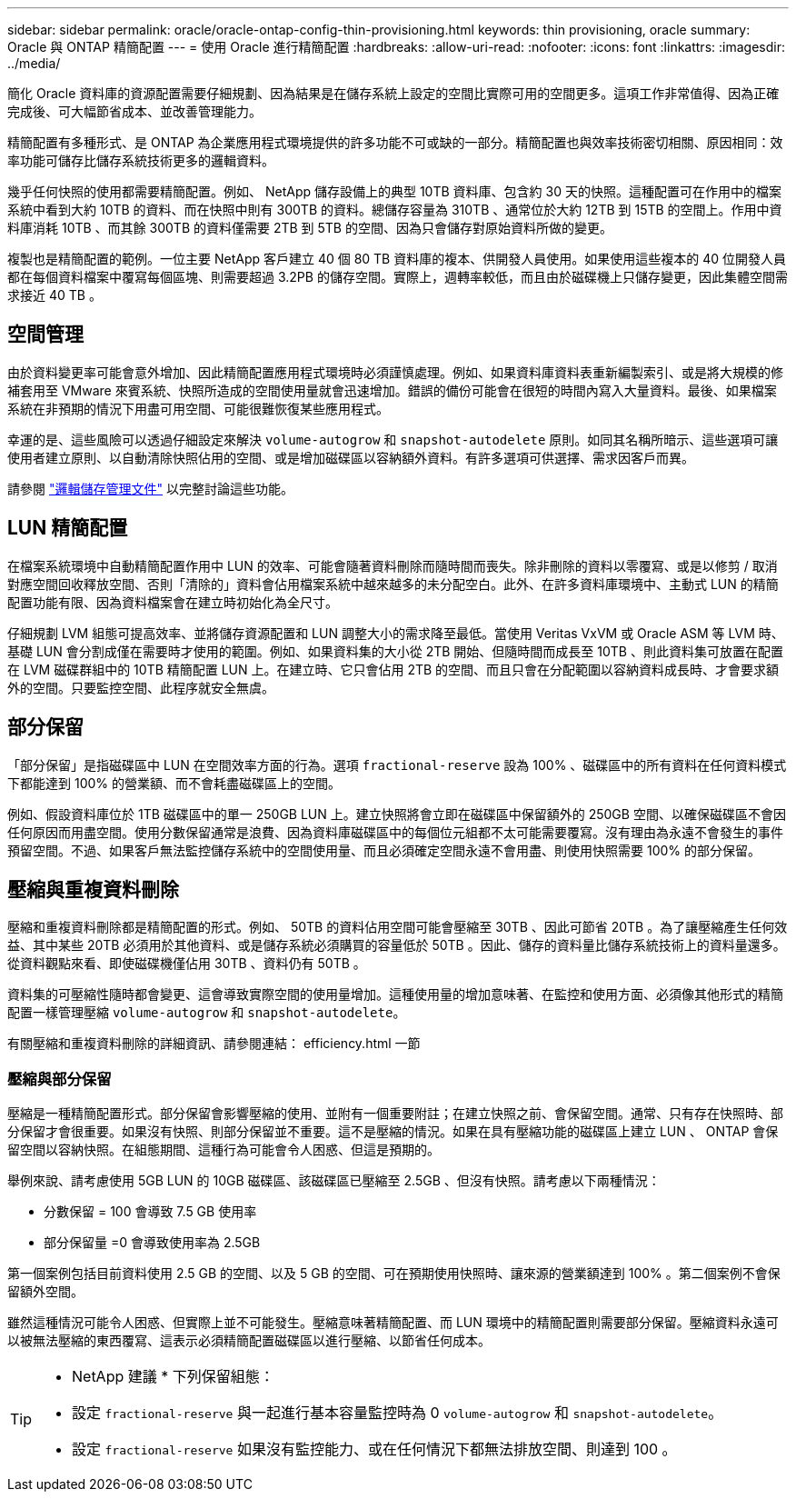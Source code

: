---
sidebar: sidebar 
permalink: oracle/oracle-ontap-config-thin-provisioning.html 
keywords: thin provisioning, oracle 
summary: Oracle 與 ONTAP 精簡配置 
---
= 使用 Oracle 進行精簡配置
:hardbreaks:
:allow-uri-read: 
:nofooter: 
:icons: font
:linkattrs: 
:imagesdir: ../media/


[role="lead"]
簡化 Oracle 資料庫的資源配置需要仔細規劃、因為結果是在儲存系統上設定的空間比實際可用的空間更多。這項工作非常值得、因為正確完成後、可大幅節省成本、並改善管理能力。

精簡配置有多種形式、是 ONTAP 為企業應用程式環境提供的許多功能不可或缺的一部分。精簡配置也與效率技術密切相關、原因相同：效率功能可儲存比儲存系統技術更多的邏輯資料。

幾乎任何快照的使用都需要精簡配置。例如、 NetApp 儲存設備上的典型 10TB 資料庫、包含約 30 天的快照。這種配置可在作用中的檔案系統中看到大約 10TB 的資料、而在快照中則有 300TB 的資料。總儲存容量為 310TB 、通常位於大約 12TB 到 15TB 的空間上。作用中資料庫消耗 10TB 、而其餘 300TB 的資料僅需要 2TB 到 5TB 的空間、因為只會儲存對原始資料所做的變更。

複製也是精簡配置的範例。一位主要 NetApp 客戶建立 40 個 80 TB 資料庫的複本、供開發人員使用。如果使用這些複本的 40 位開發人員都在每個資料檔案中覆寫每個區塊、則需要超過 3.2PB 的儲存空間。實際上，週轉率較低，而且由於磁碟機上只儲存變更，因此集體空間需求接近 40 TB 。



== 空間管理

由於資料變更率可能會意外增加、因此精簡配置應用程式環境時必須謹慎處理。例如、如果資料庫資料表重新編製索引、或是將大規模的修補套用至 VMware 來賓系統、快照所造成的空間使用量就會迅速增加。錯誤的備份可能會在很短的時間內寫入大量資料。最後、如果檔案系統在非預期的情況下用盡可用空間、可能很難恢復某些應用程式。

幸運的是、這些風險可以透過仔細設定來解決 `volume-autogrow` 和 `snapshot-autodelete` 原則。如同其名稱所暗示、這些選項可讓使用者建立原則、以自動清除快照佔用的空間、或是增加磁碟區以容納額外資料。有許多選項可供選擇、需求因客戶而異。

請參閱 link:https://docs.netapp.com/us-en/ontap/volumes/index.html["邏輯儲存管理文件"] 以完整討論這些功能。



== LUN 精簡配置

在檔案系統環境中自動精簡配置作用中 LUN 的效率、可能會隨著資料刪除而隨時間而喪失。除非刪除的資料以零覆寫、或是以修剪 / 取消對應空間回收釋放空間、否則「清除的」資料會佔用檔案系統中越來越多的未分配空白。此外、在許多資料庫環境中、主動式 LUN 的精簡配置功能有限、因為資料檔案會在建立時初始化為全尺寸。

仔細規劃 LVM 組態可提高效率、並將儲存資源配置和 LUN 調整大小的需求降至最低。當使用 Veritas VxVM 或 Oracle ASM 等 LVM 時、基礎 LUN 會分割成僅在需要時才使用的範圍。例如、如果資料集的大小從 2TB 開始、但隨時間而成長至 10TB 、則此資料集可放置在配置在 LVM 磁碟群組中的 10TB 精簡配置 LUN 上。在建立時、它只會佔用 2TB 的空間、而且只會在分配範圍以容納資料成長時、才會要求額外的空間。只要監控空間、此程序就安全無虞。



== 部分保留

「部分保留」是指磁碟區中 LUN 在空間效率方面的行為。選項 `fractional-reserve` 設為 100% 、磁碟區中的所有資料在任何資料模式下都能達到 100% 的營業額、而不會耗盡磁碟區上的空間。

例如、假設資料庫位於 1TB 磁碟區中的單一 250GB LUN 上。建立快照將會立即在磁碟區中保留額外的 250GB 空間、以確保磁碟區不會因任何原因而用盡空間。使用分數保留通常是浪費、因為資料庫磁碟區中的每個位元組都不太可能需要覆寫。沒有理由為永遠不會發生的事件預留空間。不過、如果客戶無法監控儲存系統中的空間使用量、而且必須確定空間永遠不會用盡、則使用快照需要 100% 的部分保留。



== 壓縮與重複資料刪除

壓縮和重複資料刪除都是精簡配置的形式。例如、 50TB 的資料佔用空間可能會壓縮至 30TB 、因此可節省 20TB 。為了讓壓縮產生任何效益、其中某些 20TB 必須用於其他資料、或是儲存系統必須購買的容量低於 50TB 。因此、儲存的資料量比儲存系統技術上的資料量還多。從資料觀點來看、即使磁碟機僅佔用 30TB 、資料仍有 50TB 。

資料集的可壓縮性隨時都會變更、這會導致實際空間的使用量增加。這種使用量的增加意味著、在監控和使用方面、必須像其他形式的精簡配置一樣管理壓縮 `volume-autogrow` 和 `snapshot-autodelete`。

有關壓縮和重複資料刪除的詳細資訊、請參閱連結： efficiency.html 一節



=== 壓縮與部分保留

壓縮是一種精簡配置形式。部分保留會影響壓縮的使用、並附有一個重要附註；在建立快照之前、會保留空間。通常、只有存在快照時、部分保留才會很重要。如果沒有快照、則部分保留並不重要。這不是壓縮的情況。如果在具有壓縮功能的磁碟區上建立 LUN 、 ONTAP 會保留空間以容納快照。在組態期間、這種行為可能會令人困惑、但這是預期的。

舉例來說、請考慮使用 5GB LUN 的 10GB 磁碟區、該磁碟區已壓縮至 2.5GB 、但沒有快照。請考慮以下兩種情況：

* 分數保留 = 100 會導致 7.5 GB 使用率
* 部分保留量 =0 會導致使用率為 2.5GB


第一個案例包括目前資料使用 2.5 GB 的空間、以及 5 GB 的空間、可在預期使用快照時、讓來源的營業額達到 100% 。第二個案例不會保留額外空間。

雖然這種情況可能令人困惑、但實際上並不可能發生。壓縮意味著精簡配置、而 LUN 環境中的精簡配置則需要部分保留。壓縮資料永遠可以被無法壓縮的東西覆寫、這表示必須精簡配置磁碟區以進行壓縮、以節省任何成本。

[TIP]
====
* NetApp 建議 * 下列保留組態：

* 設定 `fractional-reserve` 與一起進行基本容量監控時為 0 `volume-autogrow` 和 `snapshot-autodelete`。
* 設定 `fractional-reserve` 如果沒有監控能力、或在任何情況下都無法排放空間、則達到 100 。


====